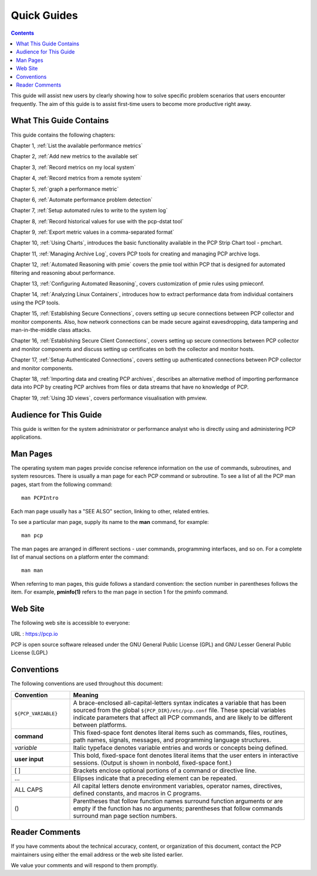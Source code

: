 .. _AboutHowTo:

Quick Guides
#############

.. contents::

This guide will assist new users by clearly showing how to solve specific problem scenarios that users encounter frequently.
The aim of this guide is to assist first-time users to become more productive right away.

⁠What This Guide Contains
**************************

This guide contains the following chapters:

Chapter 1, :ref:`List the available performance metrics`

Chapter 2, :ref:`Add new metrics to the available set`

Chapter 3, :ref:`Record metrics on my local system`

Chapter 4, :ref:`Record metrics from a remote system`

Chapter 5, :ref:`graph a performance metric`

Chapter 6, :ref:`Automate performance problem detection`

Chapter 7, :ref:`Setup automated rules to write to the system log`

Chapter 8, :ref:`Record historical values for use with the pcp-dstat tool`

Chapter 9, :ref:`Export metric values in a comma-separated format`

Chapter 10, :ref:`Using Charts`, introduces the basic functionality available in the PCP Strip Chart tool - pmchart.

Chapter 11, :ref:`Managing Archive Log`, covers PCP tools for creating and managing PCP archive logs.

Chapter 12, :ref:`Automated Reasoning with pmie` covers the pmie tool within PCP that is designed for automated filtering and reasoning about performance.

Chapter 13, :ref:`Configuring Automated Reasoning`, covers customization of pmie rules using pmieconf.

Chapter 14, :ref:`Analyzing Linux Containers`, introduces how to extract performance data from individual containers using the PCP tools.

Chapter 15, :ref:`Establishing Secure Connections`, covers setting up secure connections between PCP collector and monitor components. Also, how network connections can be made secure against eavesdropping, data tampering and man-in-the-middle class attacks.

Chapter 16, :ref:`Establishing Secure Client Connections`, covers setting up secure connections between PCP collector and monitor components and discuss setting up certificates on both the collector and monitor hosts.

Chapter 17, :ref:`Setup Authenticated Connections`, covers setting up authenticated connections between PCP collector and monitor components.

Chapter 18, :ref:`Importing data and creating PCP archives`, describes an alternative method of importing performance data into PCP by creating PCP archives from files or data streams that have no knowledge of PCP.

Chapter 19, :ref:`Using 3D views`, covers performance visualisation with pmview.

Audience for This Guide
************************

This guide is written for the system administrator or performance analyst who is directly using and administering PCP applications.

Man Pages
**********

The operating system man pages provide concise reference information on the use of commands, subroutines, and system resources. There is usually a 
man page for each PCP command or subroutine. To see a list of all the PCP man pages, start from the following command::

 man PCPIntro
 
Each man page usually has a "SEE ALSO" section, linking to other, related entries.

To see a particular man page, supply its name to the **man** command, for example::

 man pcp

The man pages are arranged in different sections - user commands, programming interfaces, and so on. For a complete list of manual sections on a platform 
enter the command::

 man man

When referring to man pages, this guide follows a standard convention: the section number in parentheses follows the item. For example, **pminfo(1)** 
refers to the man page in section 1 for the pminfo command.

Web Site
*********

The following web site is accessible to everyone:

URL : https://pcp.io

PCP is open source software released under the GNU General Public License (GPL) and GNU Lesser General Public License (LGPL)

⁠Conventions
************

The following conventions are used throughout this document:

.. list-table::
   :widths: 20 80

   * - **Convention**           
     - **Meaning**                                         
   * - ``${PCP_VARIABLE}``
     - A brace-enclosed all-capital-letters syntax indicates a variable that has been sourced from the global ``${PCP_DIR}/etc/pcp.conf`` file. These special variables indicate parameters that affect all PCP commands, and are likely to be different between platforms.
   * - **command**
     - This fixed-space font denotes literal items such as commands, files, routines, path names, signals, messages, and programming language structures. 
   * - *variable*
     - Italic typeface denotes variable entries and words or concepts being defined.                                                                      
   * - **user input**
     - This bold, fixed-space font denotes literal items that the user enters in interactive sessions. (Output is shown in nonbold, fixed-space font.)    
   * - [ ]
     - Brackets enclose optional portions of a command or directive line.                                                                                 
   * - ...
     - Ellipses indicate that a preceding element can be repeated.                                                                                        
   * - ALL CAPS
     - All capital letters denote environment variables, operator names, directives, defined constants, and macros in C programs.                         
   * - ()
     - Parentheses that follow function names surround function arguments or are empty if the function has no arguments; parentheses that follow commands surround man page section numbers.


Reader Comments
****************

If you have comments about the technical accuracy, content, or organization of this document, contact the PCP maintainers using either the email address or the web site listed earlier.

We value your comments and will respond to them promptly.

